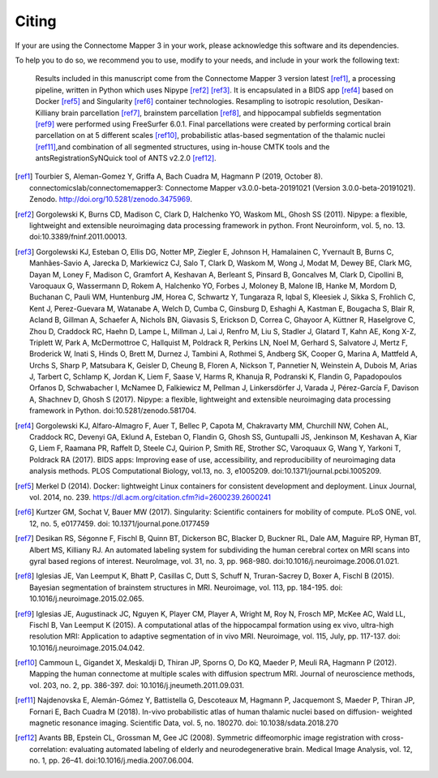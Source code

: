 .. _citing:

*********
Citing
*********

If your are using the Connectome Mapper 3 in your work, please acknowledge this software and its dependencies. 

To help you to do so, we recommend you to use, modify to your needs, and include in your work the following text:

    Results included in this manuscript come from the Connectome Mapper 3 version latest [ref1]_, a processing pipeline, written in Python which uses Nipype [ref2]_ [ref3]_. It is encapsulated in a BIDS app [ref4]_ based on Docker [ref5]_ and Singularity [ref6]_ container technologies. Resampling to isotropic resolution, Desikan-Killiany brain parcellation [ref7]_, brainstem parcellation [ref8]_, and hippocampal subfields segmentation [ref9]_ were performed using FreeSurfer 6.0.1. Final parcellations were created by performing cortical brain parcellation on at 5 different scales [ref10]_, probabilistic atlas-based segmentation of the thalamic nuclei [ref11]_,and combination of all segmented structures, using in-house CMTK tools and the antsRegistrationSyNQuick tool of ANTS v2.2.0 [ref12]_.

.. [ref1] Tourbier S, Aleman-Gomez Y, Griffa A, Bach Cuadra M, Hagmann P (2019, October 8). connectomicslab/connectomemapper3: Connectome Mapper v3.0.0-beta-20191021 (Version 3.0.0-beta-20191021). Zenodo. http://doi.org/10.5281/zenodo.3475969.

.. [ref2] Gorgolewski K, Burns CD, Madison C, Clark D, Halchenko YO, Waskom ML, Ghosh SS (2011). Nipype: a flexible, lightweight and extensible neuroimaging data processing framework in python. Front Neuroinform, vol. 5, no. 13. doi:10.3389/fninf.2011.00013.

.. [ref3] Gorgolewski KJ, Esteban O, Ellis DG, Notter MP, Ziegler E, Johnson H, Hamalainen C, Yvernault B, Burns C, Manhães-Savio A, Jarecka D, Markiewicz CJ, Salo T, Clark D, Waskom M, Wong J, Modat M, Dewey BE, Clark MG, Dayan M, Loney F, Madison C, Gramfort A, Keshavan A, Berleant S, Pinsard B, Goncalves M, Clark D, Cipollini B, Varoquaux G, Wassermann D, Rokem A, Halchenko YO, Forbes J, Moloney B, Malone IB, Hanke M, Mordom D, Buchanan C, Pauli WM, Huntenburg JM, Horea C, Schwartz Y, Tungaraza R, Iqbal S, Kleesiek J, Sikka S, Frohlich C, Kent J, Perez-Guevara M, Watanabe A, Welch D, Cumba C, Ginsburg D, Eshaghi A, Kastman E, Bougacha S, Blair R, Acland B, Gillman A, Schaefer A, Nichols BN, Giavasis S, Erickson D, Correa C, Ghayoor A, Küttner R, Haselgrove C, Zhou D, Craddock RC, Haehn D, Lampe L, Millman J, Lai J, Renfro M, Liu S, Stadler J, Glatard T, Kahn AE, Kong X-Z, Triplett W, Park A, McDermottroe C, Hallquist M, Poldrack R, Perkins LN, Noel M, Gerhard S, Salvatore J, Mertz F, Broderick W, Inati S, Hinds O, Brett M, Durnez J, Tambini A, Rothmei S, Andberg SK, Cooper G, Marina A, Mattfeld A, Urchs S, Sharp P, Matsubara K, Geisler D, Cheung B, Floren A, Nickson T, Pannetier N, Weinstein A, Dubois M, Arias J, Tarbert C, Schlamp K, Jordan K, Liem F, Saase V, Harms R, Khanuja R, Podranski K, Flandin G, Papadopoulos Orfanos D, Schwabacher I, McNamee D, Falkiewicz M, Pellman J, Linkersdörfer J, Varada J, Pérez-García F, Davison A, Shachnev D, Ghosh S (2017). Nipype: a flexible, lightweight and extensible neuroimaging data processing framework in Python. doi:10.5281/zenodo.581704.

.. [ref4] Gorgolewski KJ, Alfaro-Almagro F, Auer T, Bellec P, Capota M, Chakravarty MM, Churchill NW, Cohen AL, Craddock RC, Devenyi GA, Eklund A, Esteban O, Flandin G, Ghosh SS, Guntupalli JS, Jenkinson M, Keshavan A, Kiar G, Liem F, Raamana PR, Raffelt D, Steele CJ, Quirion P, Smith RE, Strother SC, Varoquaux G, Wang Y, Yarkoni T,  Poldrack RA (2017). BIDS apps: Improving ease of use, accessibility, and reproducibility of neuroimaging data analysis methods. PLOS Computational Biology, vol.13, no. 3, e1005209. doi:10.1371/journal.pcbi.1005209.

.. [ref5] Merkel D (2014). Docker: lightweight Linux containers for consistent development and deployment. Linux Journal, vol. 2014, no. 239. https://dl.acm.org/citation.cfm?id=2600239.2600241

.. [ref6] Kurtzer GM, Sochat V, Bauer MW (2017). Singularity: Scientific containers for mobility of compute. PLoS ONE, vol. 12, no. 5, e0177459. doi: 10.1371/journal.pone.0177459

.. [ref7] Desikan RS, Ségonne F, Fischl B, Quinn BT, Dickerson BC, Blacker D, Buckner RL, Dale AM, Maguire RP, Hyman BT, Albert MS, Killiany RJ. An automated labeling system for subdividing the human cerebral cortex on MRI scans into gyral based regions of interest. NeuroImage, vol. 31, no. 3, pp. 968-980. doi:10.1016/j.neuroimage.2006.01.021.

.. [ref8] Iglesias JE, Van Leemput K, Bhatt P, Casillas C, Dutt S, Schuff N, Truran-Sacrey D, Boxer A, Fischl B (2015). Bayesian segmentation of brainstem structures in MRI. Neuroimage, vol. 113, pp. 184-195. doi: 10.1016/j.neuroimage.2015.02.065.

.. [ref9] Iglesias JE, Augustinack JC, Nguyen K, Player CM, Player A, Wright M, Roy N, Frosch MP, McKee AC, Wald LL, Fischl B, Van Leemput K (2015). A computational atlas of the hippocampal formation using ex vivo, ultra-high resolution MRI: Application to adaptive segmentation of in vivo MRI. Neuroimage, vol. 115, July, pp. 117-137. doi: 10.1016/j.neuroimage.2015.04.042.

.. [ref10] Cammoun L, Gigandet X, Meskaldji D, Thiran JP, Sporns O, Do KQ, Maeder P, Meuli RA, Hagmann P (2012). Mapping the human connectome at multiple scales with diffusion spectrum MRI. Journal of neuroscience methods, vol. 203, no. 2, pp. 386-397. doi: 10.1016/j.jneumeth.2011.09.031.

.. [ref11] Najdenovska E, Alemán-Gómez Y, Battistella G, Descoteaux M, Hagmann P, Jacquemont S, Maeder P, Thiran JP, Fornari E, Bach Cuadra M (2018). In-vivo probabilistic atlas of human thalamic nuclei based on diffusion- weighted magnetic resonance imaging. Scientific Data, vol. 5, no. 180270. doi: 10.1038/sdata.2018.270

.. [ref12] Avants BB, Epstein CL, Grossman M, Gee JC (2008). Symmetric diffeomorphic image registration with cross-correlation: evaluating automated labeling of elderly and neurodegenerative brain. Medical Image Analysis, vol. 12, no. 1, pp. 26–41. doi:10.1016/j.media.2007.06.004.
